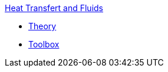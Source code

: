 .xref:index.adoc[Heat Transfert and Fluids]
** xref:theory.adoc[Theory]
** xref:toolbox.adoc[Toolbox]
